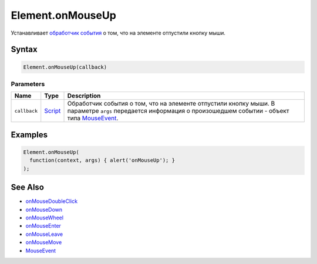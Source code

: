 Element.onMouseUp
=================

Устанавливает `обработчик события <../../../Script/>`__ о том, что на
элементе отпустили кнопку мыши.

Syntax
------

.. code:: js

    Element.onMouseUp(callback)

Parameters
~~~~~~~~~~

.. list-table::
   :header-rows: 1

   * - Name
     - Type
     - Description
   * - ``callback``
     - `Script <../../../Script/>`__
     - Обработчик события о том, что на элементе отпустили кнопку мыши. В параметре ``args`` передается информация о произошедшем событии - объект типа `MouseEvent <../MouseEvent/>`__.


Examples
--------

.. code:: js

    Element.onMouseUp(
      function(context, args) { alert('onMouseUp'); }
    );

See Also
--------

-  `onMouseDoubleClick <Element.onMouseDoubleClick.html>`__
-  `onMouseDown <Element.onMouseDown.html>`__
-  `onMouseWheel <Element.onMouseWheel.html>`__
-  `onMouseEnter <Element.onMouseEnter.html>`__
-  `onMouseLeave <Element.onMouseLeave.html>`__
-  `onMouseMove <Element.onMouseMove.html>`__
-  `MouseEvent <../MouseEvent/>`__
